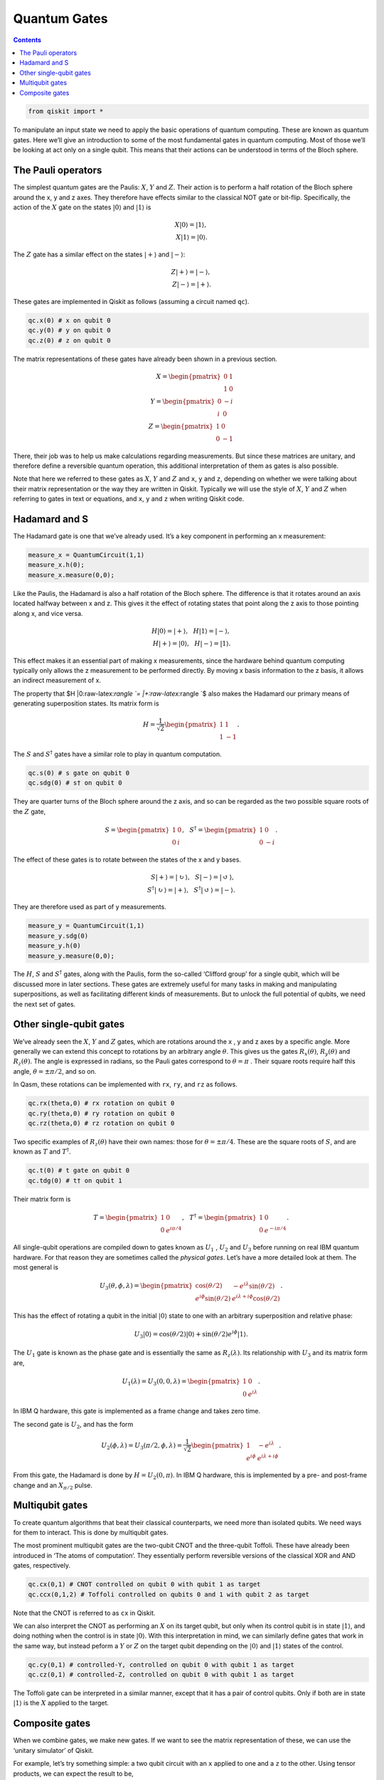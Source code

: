 Quantum Gates
=============
.. contents:: Contents
   :local:


.. code:: ipython3

    from qiskit import *

To manipulate an input state we need to apply the basic operations of
quantum computing. These are known as quantum gates. Here we’ll give an
introduction to some of the most fundamental gates in quantum computing.
Most of those we’ll be looking at act only on a single qubit. This means
that their actions can be understood in terms of the Bloch sphere.

The Pauli operators
~~~~~~~~~~~~~~~~~~~

The simplest quantum gates are the Paulis: :math:`X`, :math:`Y` and
:math:`Z`. Their action is to perform a half rotation of the Bloch
sphere around the x, y and z axes. They therefore have effects similar
to the classical NOT gate or bit-flip. Specifically, the action of the
:math:`X` gate on the states :math:`|0\rangle` and :math:`|1\rangle` is

.. math::


   X |0\rangle = |1\rangle,\\\\ X |1\rangle = |0\rangle.

The :math:`Z` gate has a similar effect on the states :math:`|+\rangle`
and :math:`|-\rangle`:

.. math::


   Z |+\rangle = |-\rangle, \\\\ Z |-\rangle = |+\rangle.

These gates are implemented in Qiskit as follows (assuming a circuit
named ``qc``).

.. code:: python

   qc.x(0) # x on qubit 0
   qc.y(0) # y on qubit 0
   qc.z(0) # z on qubit 0

The matrix representations of these gates have already been shown in a
previous section.

.. math::


   X= \begin{pmatrix} 0&1 \\\\\\\\ 1&0 \end{pmatrix}\\\\\\\\
   Y= \begin{pmatrix} 0&-i \\\\\\\\ i&0 \end{pmatrix}\\\\\\\\
   Z= \begin{pmatrix} 1&0 \\\\\\\\ 0&-1 \end{pmatrix}

There, their job was to help us make calculations regarding
measurements. But since these matrices are unitary, and therefore define
a reversible quantum operation, this additional interpretation of them
as gates is also possible.

Note that here we referred to these gates as :math:`X`, :math:`Y` and
:math:`Z` and ``x``, ``y`` and ``z``, depending on whether we were
talking about their matrix representation or the way they are written in
Qiskit. Typically we will use the style of :math:`X`, :math:`Y` and
:math:`Z` when referring to gates in text or equations, and ``x``, ``y``
and ``z`` when writing Qiskit code.

Hadamard and S
~~~~~~~~~~~~~~

The Hadamard gate is one that we’ve already used. It’s a key component
in performing an x measurement:

.. code:: python

   measure_x = QuantumCircuit(1,1)
   measure_x.h(0);
   measure_x.measure(0,0);

Like the Paulis, the Hadamard is also a half rotation of the Bloch
sphere. The difference is that it rotates around an axis located halfway
between x and z. This gives it the effect of rotating states that point
along the z axis to those pointing along x, and vice versa.

.. math::


   H |0\rangle = |+\rangle, \, \, \, \, H |1\rangle = |-\rangle,\\\\
   H |+\rangle = |0\rangle, \, \, \, \, H |-\rangle = |1\rangle.

This effect makes it an essential part of making x measurements, since
the hardware behind quantum computing typically only allows the z
measurement to be performed directly. By moving x basis information to
the z basis, it allows an indirect measurement of x.

The property that $H \|0:raw-latex:`\rangle `= \|+:raw-latex:`\rangle `$
also makes the Hadamard our primary means of generating superposition
states. Its matrix form is

.. math::


   H = \frac{1}{\sqrt{2}} \begin{pmatrix} 1&1 \\\\\\\\ 1&-1 \end{pmatrix}.

The :math:`S` and :math:`S^\dagger` gates have a similar role to play in
quantum computation.

.. code:: python

   qc.s(0) # s gate on qubit 0
   qc.sdg(0) # s† on qubit 0

They are quarter turns of the Bloch sphere around the z axis, and so can
be regarded as the two possible square roots of the :math:`Z` gate,

.. math::


   S = \begin{pmatrix} 1&0 \\\\\\\\ 0&i \end{pmatrix}, \, \, \, \, S^\dagger = \begin{pmatrix} 1&0 \\\\\\\\ 0&-i \end{pmatrix}.

The effect of these gates is to rotate between the states of the x and y
bases.

.. math::


   S |+\rangle = |\circlearrowright\rangle, \, \, \, \, S |-\rangle = |\circlearrowleft\rangle,\\\\
   S^\dagger |\circlearrowright\rangle = |+\rangle, \, \, \, \, S^\dagger |\circlearrowleft\rangle = |-\rangle.

They are therefore used as part of y measurements.

.. code:: python

   measure_y = QuantumCircuit(1,1)
   measure_y.sdg(0)
   measure_y.h(0)
   measure_y.measure(0,0);

The :math:`H`, :math:`S` and :math:`S^\dagger` gates, along with the
Paulis, form the so-called ‘Clifford group’ for a single qubit, which
will be discussed more in later sections. These gates are extremely
useful for many tasks in making and manipulating superpositions, as well
as facilitating different kinds of measurements. But to unlock the full
potential of qubits, we need the next set of gates.

Other single-qubit gates
~~~~~~~~~~~~~~~~~~~~~~~~

We’ve already seen the :math:`X`, :math:`Y` and :math:`Z` gates, which
are rotations around the x , y and z axes by a specific angle. More
generally we can extend this concept to rotations by an arbitrary angle
:math:`\theta`. This gives us the gates :math:`R_x(\theta)`,
:math:`R_y(\theta)` and :math:`R_z(\theta)`. The angle is expressed in
radians, so the Pauli gates correspond to :math:`\theta=\pi` . Their
square roots require half this angle, :math:`\theta=\pm \pi/2`, and so
on.

In Qasm, these rotations can be implemented with ``rx``, ``ry``, and
``rz`` as follows.

.. code:: python

   qc.rx(theta,0) # rx rotation on qubit 0
   qc.ry(theta,0) # ry rotation on qubit 0
   qc.rz(theta,0) # rz rotation on qubit 0

Two specific examples of :math:`R_z(\theta)` have their own names: those
for :math:`\theta=\pm \pi/4`. These are the square roots of :math:`S`,
and are known as :math:`T` and :math:`T^\dagger`.

.. code:: python

   qc.t(0) # t gate on qubit 0
   qc.tdg(0) # t† on qubit 1

Their matrix form is

.. math::


   T = \begin{pmatrix} 1&0 \\\\\\\\ 0&e^{i\pi/4}\end{pmatrix}, \, \, \, \, T^\dagger = \begin{pmatrix} 1&0 \\\\\\\\ 0&e^{-i\pi/4} \end{pmatrix}.

All single-qubit operations are compiled down to gates known as
:math:`U_1` , :math:`U_2` and :math:`U_3` before running on real IBM
quantum hardware. For that reason they are sometimes called the
*physical gates*. Let’s have a more detailed look at them. The most
general is

.. math::


   U_3(\theta,\phi,\lambda) = \begin{pmatrix} \cos(\theta/2) & -e^{i\lambda}\sin(\theta/2) \\\\\\\\ e^{i\phi}\sin(\theta/2) 
   & e^{i\lambda+i\phi}\cos(\theta/2) \end{pmatrix}.

This has the effect of rotating a qubit in the initial :math:`|0\rangle`
state to one with an arbitrary superposition and relative phase:

.. math::


   U_3|0\rangle = \cos(\theta/2)|0\rangle + \sin(\theta/2)e^{i\phi}|1\rangle.

The :math:`U_1` gate is known as the phase gate and is essentially the
same as :math:`R_z(\lambda)`. Its relationship with :math:`U_3` and its
matrix form are,

.. math::


   U_1(\lambda) = U_3(0,0,\lambda) = \begin{pmatrix} 1 & 0 \\\\\\\\ 0 & e^{i\lambda} \end{pmatrix}.

In IBM Q hardware, this gate is implemented as a frame change and takes
zero time.

The second gate is :math:`U_2`, and has the form

.. math::


   U_2(\phi,\lambda) = U_3(\pi/2,\phi,\lambda) = \frac{1}{\sqrt{2}}\begin{pmatrix} 1 & -e^{i\lambda} \\\\\\\\ e^{i\phi} & e^{i\lambda+i\phi} \end{pmatrix}.

From this gate, the Hadamard is done by :math:`H= U_2(0,\pi)`. In IBM Q
hardware, this is implemented by a pre- and post-frame change and an
:math:`X_{\pi/2}` pulse.

Multiqubit gates
~~~~~~~~~~~~~~~~

To create quantum algorithms that beat their classical counterparts, we
need more than isolated qubits. We need ways for them to interact. This
is done by multiqubit gates.

The most prominent multiqubit gates are the two-qubit CNOT and the
three-qubit Toffoli. These have already been introduced in ‘The atoms of
computation’. They essentially perform reversible versions of the
classical XOR and AND gates, respectively.

.. code:: python

   qc.cx(0,1) # CNOT controlled on qubit 0 with qubit 1 as target
   qc.ccx(0,1,2) # Toffoli controlled on qubits 0 and 1 with qubit 2 as target

Note that the CNOT is referred to as ``cx`` in Qiskit.

We can also interpret the CNOT as performing an :math:`X` on its target
qubit, but only when its control qubit is in state :math:`|1\rangle`,
and doing nothing when the control is in state :math:`|0\rangle`. With
this interpretation in mind, we can similarly define gates that work in
the same way, but instead peform a :math:`Y` or :math:`Z` on the target
qubit depending on the :math:`|0\rangle` and :math:`|1\rangle` states of
the control.

.. code:: python

   qc.cy(0,1) # controlled-Y, controlled on qubit 0 with qubit 1 as target
   qc.cz(0,1) # controlled-Z, controlled on qubit 0 with qubit 1 as target

The Toffoli gate can be interpreted in a similar manner, except that it
has a pair of control qubits. Only if both are in state
:math:`|1\rangle` is the :math:`X` applied to the target.

Composite gates
~~~~~~~~~~~~~~~

When we combine gates, we make new gates. If we want to see the matrix
representation of these, we can use the ‘unitary simulator’ of Qiskit.

For example, let’s try something simple: a two qubit circuit with an
``x`` applied to one and a ``z`` to the other. Using tensor products, we
can expect the result to be,

.. math::


   Z \otimes X=  \begin{pmatrix} 1&0 \\\\\\\\ 0&-1 \end{pmatrix} \otimes \begin{pmatrix} 0&1 \\\\\\\\ 1&0 \end{pmatrix} = \begin{pmatrix} 0&1&0&0 \\\\\\\\ 1&0&0&0\\\\\\\\0&0&0&-1\\\\\\\\0&0&-1&0 \end{pmatrix}.

This is exactly what we find when we analyze the circuit with this tool.

.. code:: ipython3

    # set up circuit (no measurements required)
    qc = QuantumCircuit(2)
    qc.x(0) # qubits numbered from the right, so qubit 0 is the qubit on the right
    qc.z(1) # and qubit 1 is on the left
    
    # set up simulator that returns unitary matrix
    backend = Aer.get_backend('unitary_simulator')
    
    # run the circuit to get the matrix
    gate = execute(qc,backend).result().get_unitary()
    
    # now we use some fanciness to display it in latex
    from IPython.display import display, Markdown, Latex
    gate_latex = '\\\\begin{pmatrix}'
    for line in gate:
        for element in line:
            gate_latex += str(element) + '&'
        gate_latex  = gate_latex[0:-1]
        gate_latex +=  '\\\\'
    gate_latex  = gate_latex[0:-2]
    gate_latex += '\end{pmatrix}'
    display(Markdown(gate_latex))



.. raw:: latex

   \begin{pmatrix}0j&(1+0j)&0j&0j\\\\(1+0j)&0j&0j&0j\\\\0j&0j&0j&(-1+0j)\\\\0j&0j&(-1+0j)&0j\end{pmatrix}


.. code:: ipython3

    import qiskit
    qiskit.__qiskit_version__




.. parsed-literal::

    {'qiskit-terra': '0.12.0',
     'qiskit-aer': '0.4.0',
     'qiskit-ignis': '0.2.0',
     'qiskit-ibmq-provider': '0.4.6',
     'qiskit-aqua': '0.6.4',
     'qiskit': '0.15.0'}


